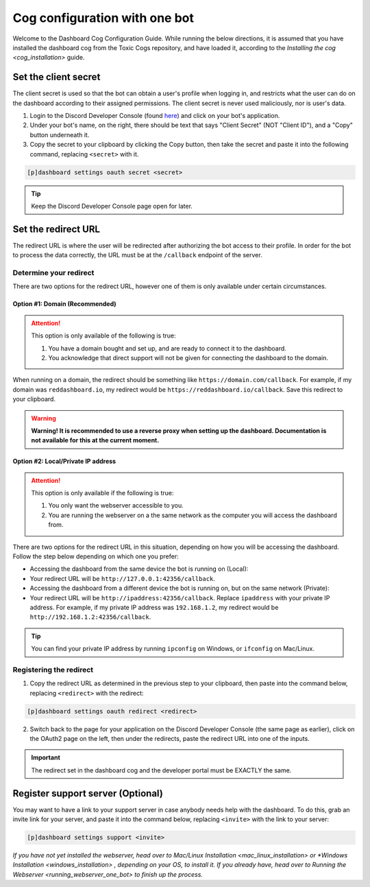 Cog configuration with one bot
==============================

Welcome to the Dashboard Cog Configuration Guide. While running the
below directions, it is assumed that you have installed the dashboard
cog from the Toxic Cogs repository, and have loaded it, according to the
`Installing the cog <cog_installation>` guide.

Set the client secret
---------------------

The client secret is used so that the bot can obtain a user's profile
when logging in, and restricts what the user can do on the dashboard
according to their assigned permissions. The client secret is never used
maliciously, nor is user's data.

1. Login to the Discord Developer Console (found
   `here <https://discord.com/developers/applications>`__) and click on
   your bot's application.
2. Under your bot's name, on the right, there should be text that says
   "Client Secret" (NOT "Client ID"), and a "Copy" button underneath it.
3. Copy the secret to your clipboard by clicking the Copy button, then
   take the secret and paste it into the following command, replacing
   ``<secret>`` with it.

.. code-block:: none

    [p]dashboard settings oauth secret <secret>

.. tip:: 

   Keep the Discord Developer Console page open for later.

Set the redirect URL
--------------------

The redirect URL is where the user will be redirected after authorizing
the bot access to their profile. In order for the bot to process the
data correctly, the URL must be at the ``/callback`` endpoint of the
server.

Determine your redirect
~~~~~~~~~~~~~~~~~~~~~~~

There are two options for the redirect URL, however one of them is only
available under certain circumstances.

Option #1: Domain (Recommended)
^^^^^^^^^^^^^^^^^^^^^^^^^^^^^^^

.. attention:: 

   This option is only available of the following is true:

   1. You have a domain bought and set up, and are ready to connect it to
      the dashboard.
   2. You acknowledge that direct support will not be given for connecting
      the dashboard to the domain.

When running on a domain, the redirect should be something like
``https://domain.com/callback``. For example, if my domain was
``reddashboard.io``, my redirect would be
``https://reddashboard.io/callback``. Save this redirect to your
clipboard.

.. warning:: 

   **Warning! It is recommended to use a reverse proxy when setting up the dashboard. Documentation is not available for this at the current moment.**

Option #2: Local/Private IP address
^^^^^^^^^^^^^^^^^^^^^^^^^^^^^^^^^^^

.. attention::

   This option is only available if the following is true:

   1. You only want the webserver accessible to you.
   2. You are running the webserver on a the same network as the computer
      you will access the dashboard from.

There are two options for the redirect URL in this situation, depending
on how you will be accessing the dashboard. Follow the step below
depending on which one you prefer:

-  Accessing the dashboard from the same device the bot is running on
   (Local):
-  Your redirect URL will be ``http://127.0.0.1:42356/callback``.
-  Accessing the dashboard from a different device the bot is running
   on, but on the same network (Private):
-  Your redirect URL will be ``http://ipaddress:42356/callback``.
   Replace ``ipaddress`` with your private IP address. For example, if
   my private IP address was ``192.168.1.2``, my redirect would be
   ``http://192.168.1.2:42356/callback``.

.. tip::

   You can find your private IP address by running ``ipconfig`` on Windows, or ``ifconfig`` on Mac/Linux.

Registering the redirect
~~~~~~~~~~~~~~~~~~~~~~~~

1. Copy the redirect URL as determined in the previous step to your
   clipboard, then paste into the command below, replacing
   ``<redirect>`` with the redirect:

.. code-block:: none

   [p]dashboard settings oauth redirect <redirect>

2. Switch back to the page for your application on the Discord Developer
   Console (the same page as earlier), click on the OAuth2 page on the
   left, then under the redirects, paste the redirect URL into one of
   the inputs.

.. important::

   The redirect set in the dashboard cog and the developer portal must be EXACTLY the same.

Register support server (Optional)
----------------------------------

You may want to have a link to your support server in case anybody needs
help with the dashboard. To do this, grab an invite link for your
server, and paste it into the command below, replacing ``<invite>`` with
the link to your server:

.. code-block:: none

    [p]dashboard settings support <invite>

*If you have not yet installed the webserver, head over to* `Mac/Linux Installation <mac_linux_installation>` *or* `*Windows Installation <windows_installation>` *, depending on your OS, to install it. If you already have, head over to* `Running the Webserver <running_webserver_one_bot>` *to finish up the process.*